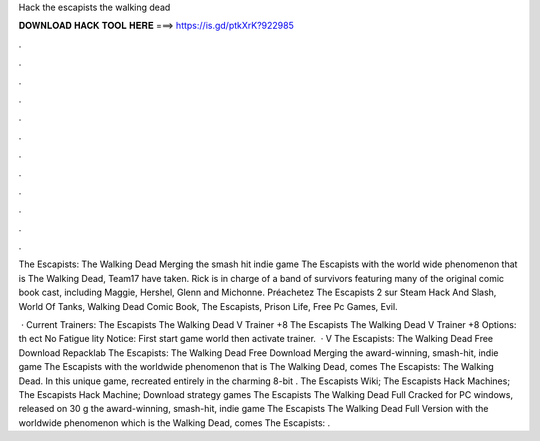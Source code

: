 Hack the escapists the walking dead



𝐃𝐎𝐖𝐍𝐋𝐎𝐀𝐃 𝐇𝐀𝐂𝐊 𝐓𝐎𝐎𝐋 𝐇𝐄𝐑𝐄 ===> https://is.gd/ptkXrK?922985



.



.



.



.



.



.



.



.



.



.



.



.

The Escapists: The Walking Dead Merging the smash hit indie game The Escapists with the world wide phenomenon that is The Walking Dead, Team17 have taken. Rick is in charge of a band of survivors featuring many of the original comic book cast, including Maggie, Hershel, Glenn and Michonne. Préachetez The Escapists 2 sur Steam Hack And Slash, World Of Tanks, Walking Dead Comic Book, The Escapists, Prison Life, Free Pc Games, Evil.

 · Current Trainers: The Escapists The Walking Dead V Trainer +8 The Escapists The Walking Dead V Trainer +8 Options:  th  ect No Fatigue   lity Notice: First start game world then activate trainer.  · V The Escapists: The Walking Dead Free Download Repacklab The Escapists: The Walking Dead Free Download Merging the award-winning, smash-hit, indie game The Escapists with the worldwide phenomenon that is The Walking Dead, comes The Escapists: The Walking Dead. In this unique game, recreated entirely in the charming 8-bit . The Escapists Wiki; The Escapists Hack Machines; The Escapists Hack Machine; Download strategy games The Escapists The Walking Dead Full Cracked for PC windows, released on 30 g the award-winning, smash-hit, indie game The Escapists The Walking Dead Full Version with the worldwide phenomenon which is the Walking Dead, comes The Escapists: .
